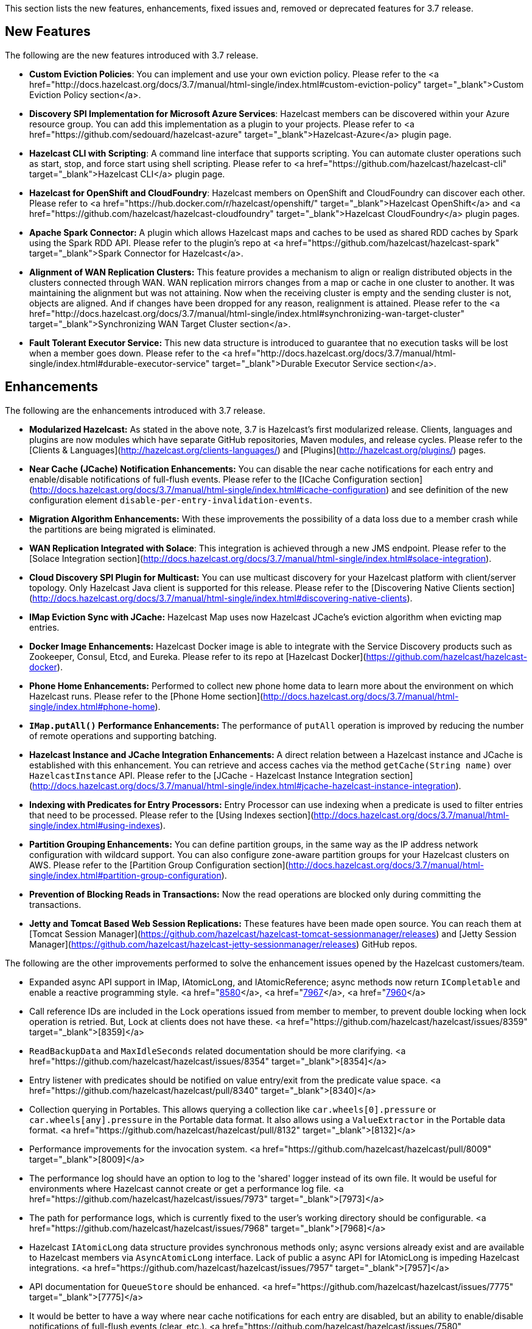 
This section lists the new features, enhancements, fixed issues and, removed or deprecated features for 3.7 release.

## New Features

The following are the new features introduced with 3.7 release.

- **Custom Eviction Policies**: You can implement and use your own eviction policy. Please refer to the <a href="http://docs.hazelcast.org/docs/3.7/manual/html-single/index.html#custom-eviction-policy" target="_blank">Custom Eviction Policy section</a>.
- **Discovery SPI Implementation for Microsoft Azure Services**: Hazelcast members can be discovered within your Azure resource group. You can add this implementation as a plugin to your projects. Please refer to <a href="https://github.com/sedouard/hazelcast-azure" target="_blank">Hazelcast-Azure</a> plugin page.
- **Hazelcast CLI with Scripting**: A command line interface that supports scripting. You can automate cluster operations such as start, stop, and force start using shell scripting. Please refer to <a href="https://github.com/hazelcast/hazelcast-cli" target="_blank">Hazelcast CLI</a> plugin page.
- **Hazelcast for OpenShift and CloudFoundry**: Hazelcast members on OpenShift and CloudFoundry can discover each other. Please refer to <a href="https://hub.docker.com/r/hazelcast/openshift/" target="_blank">Hazelcast OpenShift</a> and <a href="https://github.com/hazelcast/hazelcast-cloudfoundry" target="_blank">Hazelcast CloudFoundry</a> plugin pages.
- **Apache Spark Connector:** A plugin which allows Hazelcast maps and caches to be used as shared RDD caches by Spark using the Spark RDD API. Please refer to the plugin's repo at <a href="https://github.com/hazelcast/hazelcast-spark" target="_blank">Spark Connector for Hazelcast</a>.
- **Alignment of WAN Replication Clusters:** This feature provides a mechanism to align or realign distributed objects in the clusters connected through WAN. WAN replication mirrors changes from a map or cache in one cluster to another. It was maintaining the alignment but was not attaining. Now when the receiving cluster is empty and the sending cluster is not, objects are aligned. And if changes have been dropped for any reason, realignment is attained. Please refer to the <a href="http://docs.hazelcast.org/docs/3.7/manual/html-single/index.html#synchronizing-wan-target-cluster" target="_blank">Synchronizing WAN Target Cluster section</a>. 
- **Fault Tolerant Executor Service:** This new data structure is introduced to guarantee that no execution tasks will be lost when a member goes down. Please refer to the <a href="http://docs.hazelcast.org/docs/3.7/manual/html-single/index.html#durable-executor-service" target="_blank">Durable Executor Service section</a>. 



## Enhancements


The following are the enhancements introduced with 3.7 release.

- **Modularized Hazelcast:** As stated in the above note, 3.7 is Hazelcast's first modularized release. Clients, languages and plugins are now modules which have separate GitHub repositories, Maven modules, and release cycles. Please refer to the [Clients & Languages](http://hazelcast.org/clients-languages/) and [Plugins](http://hazelcast.org/plugins/) pages.
- **Near Cache (JCache) Notification Enhancements:** You can disable the near cache notifications for each entry and enable/disable notifications of full-flush events. Please refer to the [ICache Configuration section](http://docs.hazelcast.org/docs/3.7/manual/html-single/index.html#icache-configuration) and see definition of the new configuration element `disable-per-entry-invalidation-events`.
- **Migration Algorithm Enhancements:** With these improvements the possibility of a data loss due to a member crash while the partitions are being migrated is eliminated.
- **WAN Replication Integrated with Solace**: This integration is achieved through a new JMS endpoint. Please refer to the [Solace Integration section](http://docs.hazelcast.org/docs/3.7/manual/html-single/index.html#solace-integration).
- **Cloud Discovery SPI Plugin for Multicast:** You can use multicast discovery for your Hazelcast platform with client/server topology. Only Hazelcast Java client is supported for this release. Please refer to the [Discovering Native Clients section](http://docs.hazelcast.org/docs/3.7/manual/html-single/index.html#discovering-native-clients).
- **IMap Eviction Sync with JCache:** Hazelcast Map uses now Hazelcast JCache's eviction algorithm when evicting map entries.
- **Docker Image Enhancements:** Hazelcast Docker image is able to integrate with the Service Discovery products such as Zookeeper, Consul, Etcd, and Eureka. Please refer to its repo at [Hazelcast Docker](https://github.com/hazelcast/hazelcast-docker).
- **Phone Home Enhancements:** Performed to collect new phone home data to learn more about the environment on which  Hazelcast runs. Please refer to the [Phone Home section](http://docs.hazelcast.org/docs/3.7/manual/html-single/index.html#phone-home).
- **`IMap.putAll()` Performance Enhancements:** The performance of `putAll` operation is improved by reducing the number of remote operations and supporting batching.
- **Hazelcast Instance and JCache Integration Enhancements:** A direct relation between a Hazelcast instance and JCache is established with this enhancement. You can retrieve and access caches via the method `getCache(String name)` over `HazelcastInstance` API. Please refer to the [JCache - Hazelcast Instance Integration section](http://docs.hazelcast.org/docs/3.7/manual/html-single/index.html#jcache-hazelcast-instance-integration).
- **Indexing with Predicates for Entry Processors:** Entry Processor can use indexing when a predicate is used to filter entries that need to be processed. Please refer to the [Using Indexes section](http://docs.hazelcast.org/docs/3.7/manual/html-single/index.html#using-indexes).
- **Partition Grouping Enhancements:** You can define partition groups, in the same way as the IP address network configuration with wildcard support. You can also configure zone-aware partition groups for your Hazelcast clusters on AWS. Please refer to the [Partition Group Configuration section](http://docs.hazelcast.org/docs/3.7/manual/html-single/index.html#partition-group-configuration).
- **Prevention of Blocking Reads in Transactions:** Now the read operations are blocked only during committing the transactions.
- **Jetty and Tomcat Based Web Session Replications:** These features have been made open source. You can reach them at [Tomcat Session Manager](https://github.com/hazelcast/hazelcast-tomcat-sessionmanager/releases) and 
[Jetty Session Manager](https://github.com/hazelcast/hazelcast-jetty-sessionmanager/releases) GitHub repos.


The following are the other improvements performed to solve the enhancement issues opened by the Hazelcast customers/team.

- Expanded async API support in IMap, IAtomicLong, and IAtomicReference; async methods now return `ICompletable` and enable a reactive programming style. <a href="https://github.com/hazelcast/hazelcast/pull/8580">[8580]</a>, <a href="https://github.com/hazelcast/hazelcast/pull/7967">[7967]</a>, <a href="https://github.com/hazelcast/hazelcast/pull/7960">[7960]</a>


- Call reference IDs are included in the Lock operations issued from member to member, to prevent double locking when lock operation is retried. But, Lock at clients does not have these. <a href="https://github.com/hazelcast/hazelcast/issues/8359" target="_blank">[8359]</a>

- `ReadBackupData` and `MaxIdleSeconds` related documentation should be more clarifying. <a href="https://github.com/hazelcast/hazelcast/issues/8354" target="_blank">[8354]</a>

- Entry listener with predicates should be notified on value entry/exit from the predicate value space. <a href="https://github.com/hazelcast/hazelcast/pull/8340" target="_blank">[8340]</a>

- Collection querying in Portables. This allows querying a collection like `car.wheels[0].pressure` or `car.wheels[any].pressure` in the Portable data format. It also allows using a `ValueExtractor` in the Portable data format. <a href="https://github.com/hazelcast/hazelcast/pull/8132" target="_blank">[8132]</a>

- Performance improvements for the invocation system. <a href="https://github.com/hazelcast/hazelcast/pull/8009" target="_blank">[8009]</a>

- The performance log should have an option to log to the 'shared' logger instead of its own file. It would be useful for environments where Hazelcast cannot create or get a performance log file. <a href="https://github.com/hazelcast/hazelcast/issues/7973" target="_blank">[7973]</a>

- The path for performance logs, which is currently fixed to the user's working directory should be configurable. <a href="https://github.com/hazelcast/hazelcast/issues/7968" target="_blank">[7968]</a>

- Hazelcast `IAtomicLong` data structure provides synchronous methods only; async versions already exist and are available to Hazelcast members via `AsyncAtomicLong` interface. Lack of public a async API for IAtomicLong is impeding Hazelcast integrations. <a href="https://github.com/hazelcast/hazelcast/issues/7957" target="_blank">[7957]</a>

- API documentation for `QueueStore` should be enhanced. <a href="https://github.com/hazelcast/hazelcast/issues/7775" target="_blank">[7775]</a>


- It would be better to have a way where near cache notifications for each entry are disabled, but an ability to enable/disable notifications of full-flush events (clear, etc.). <a href="https://github.com/hazelcast/hazelcast/issues/7580" target="_blank">[7580]</a>

- Hazelcast should support Transaction API of Spring. <a href="https://github.com/hazelcast/hazelcast/issues/7469" target="_blank">[7469]</a>, <a href="https://github.com/hazelcast/hazelcast/issues/611" target="_blank">[611]</a>

- For Hazelcast Topic, even the event service's pool size is set to a number larger than one, all of the messages are consumed by only one Hazelcast event thread. The use case includes a single Hazelcast member, both producer and consumer being singletons within the member, and message rate of more than 1000 per second. <a href="https://github.com/hazelcast/hazelcast/issues/7443" target="_blank">[7443]</a>

- Partition strategy should be able to be specified not only in the Hazelcast configuration, but also within the Spring context. In addition, an implementing instance should be specified besides the class which implements the partition strategy. <a href="https://github.com/hazelcast/hazelcast/issues/7363" target="_blank">[7363]</a>

- Async put operations should be reflected at near cache as soon as the method `future.get()` returns. In the case of async put operations and `LocalUpdatePolicy` being `CACHE` at the client side, entries are put to the near cache asynchronously from another task when the response is received. But with this way, when `future.get()` returns, entry might not be inside the near cache (but it will be there eventually). <a href="https://github.com/hazelcast/hazelcast/issues/7155" target="_blank">[7155]</a>

- For `ICache.iterator()`, `fetchSize` is not configurable. <a href="https://github.com/hazelcast/hazelcast/issues/7041" target="_blank">[7041]</a>

- Unit tests should have a default timeout. <a href="https://github.com/hazelcast/hazelcast/issues/6978" target="_blank">[6978]</a>

- Outgoing ports on Hazelcast clients should be configurable. <a href="https://github.com/hazelcast/hazelcast/issues/6845" target="_blank">[6845]</a>

- The method `IMap.set` does not have a corresponding async version, unlike `put` and `putAsync`. The method `putAsync` is not entirely suitable as an async set, since put returns the previous value mapped to the key, and triggers EntryListeners which may not be desirable. IMap should expose a dedicated `setAsync` to fulfill the contract for set and have the means to do so asynchronously. <a href="https://github.com/hazelcast/hazelcast/issues/6726" target="_blank">[6726]</a>

-  Javadoc for `EntryProcessor.java` should be enhanced by adding notes related to its thread safety. <a href="https://github.com/hazelcast/hazelcast/issues/6593" target="_blank">[6593]</a>

- Custom SPI services should be more Spring-friendly. <a href="https://github.com/hazelcast/hazelcast/issues/6567" target="_blank">[6567]</a>

- The "spring-aware" should be enabled programmatically too. <a href="https://github.com/hazelcast/hazelcast/issues/6514" target="_blank">[6514]</a>

- Hibernate 5 should be supported. <a href="https://github.com/hazelcast/hazelcast/issues/5633" target="_blank">[5633]</a>

- The error "This node is not requested endpoint" is shown in Docker networking. <a href="https://github.com/hazelcast/hazelcast/issues/4537" target="_blank">[4537]</a>

- It would be nice if the type parameters of `Predicate` were inherited by the `IndexAwarePredicate`. <a href="https://github.com/hazelcast/hazelcast/issues/1686" target="_blank">[1686]</a>

- The class `MigrationEndpoint` should be a part of Hazelcast SPI package. <a href="https://github.com/hazelcast/hazelcast/issues/1427" target="_blank">[1427]</a>

- When a task is submitted to all members, and an `executeOnEntries` is invoked in the call with a predicate that is based on an index, then the index is ignored and a "full scan" of the "local" members is performed. <a href="https://github.com/hazelcast/hazelcast/issues/1156" target="_blank">[1156]</a>

- Inconsistency between the declarative and programmatic configuration of network elements should be solved. <a href="https://github.com/hazelcast/hazelcast/issues/945" target="_blank">[945]</a>



## Fixes

The following are the issues solved for Hazelcast 3.7 release.


- Issue with continuous query natural filtering event types: When the property `hazelcast.map.entry.filtering.natural.event.types` is set to `true`, updating a map entry whose value did not match the predicate to a new value that matches the predicate should publish an event of type `ADDED` instead of `UPDATED`. <a href="https://github.com/hazelcast/hazelcast/issues/8648" target="_blank">[8648]</a>

- The method `ClientEngineImpl::getConnectedClientStats` reuses the operation `GetConnectedClientsOperation`. This operation should not be reused for multiple invocations. <a href="https://github.com/hazelcast/hazelcast/issues/8628" target="_blank">[8628]</a>

- There is a possible regression in `PartitionAwareOperationFactory` when missing code coverage of `MultipleEntryWithPredicateOperation` is tried to be increased. <a href="https://github.com/hazelcast/hazelcast/issues/8622" target="_blank">[8622]</a>

- When a client is inside the cloud, `DiscoveryAddressTranslator` class does not look for a public/private address flag. Private address should be used when the client is inside the cloud. If not, then public address should be used. <a href="https://github.com/hazelcast/hazelcast/issues/8595" target="_blank">[8595]</a>

- `MigrationThread` can leak after shutting down or even forcefully terminating Hazelcast. It retains the entire `HazelcastInstance`. <a href="https://github.com/hazelcast/hazelcast/issues/8560" target="_blank">[8560]</a>

- `QueueOperation` keeps the state between executions. If there is a state, then it should always be set, if-null-then-set idiom should not be applied for operation state. <a href="https://github.com/hazelcast/hazelcast/issues/8546" target="_blank">[8546]</a>

- When the connection is made, the connection type is not known yet. But the connection type is used in the metrics ID; this id is used as soon as the connection is made. So it defaults to NONE in the method `getMetricsId`. It would be better to add a probe "connection type" and remove the connection type from the method `TcpIpConnection.getMetricsId`. <a href="https://github.com/hazelcast/hazelcast/issues/8540" target="_blank">[8540]</a>

- Commit failure on clients sets the transaction state to ROLLING_BACK, which makes the transaction non-rollbackable. This is not a problem for lock-based data structures (map, multimap, etc.) but it is problematic for collections. State of the transaction should be changed to COMMIT_FAILED rather than ROLLING_BACK upon a commit failure. <a href="https://github.com/hazelcast/hazelcast/issues/8483" target="_blank">[8483]</a>

- `MapAttributeConfig` cannot be loaded in an OSGi environment. <a href="https://github.com/hazelcast/hazelcast/issues/8482" target="_blank">[8482]</a>

- Using Hazelcast out of the box with no configuration creates a Peer-to-Peer cluster. As soon as the configuration file `hazelcast.xml` is created by the user, in which only the logging type is set, Hazelcast does not create a cluster but starts in standalone mode. <a href="https://github.com/hazelcast/hazelcast/issues/8481" target="_blank">[8481]</a>

- `NullPointerException` at the method `HazelcastTimeStamper.getNextTimeStamp`. <a href="https://github.com/hazelcast/hazelcast/issues/8465" target="_blank">[8465]</a>

- Portable EntryProcessor is not being called on portable objects. <a href="https://github.com/hazelcast/hazelcast/issues/8365" target="_blank">[8365]</a>

- In Hazelcast Hibernate modules, there is no JCache dependencies in the classpath. When Hazelcast is upgraded to 3.7-SNAPSHOT, `java.lang.NoClassDefFoundError: javax/cache/Cache` error is thrown when mocking HazelcastInstance. <a href="https://github.com/hazelcast/hazelcast/issues/8352" target="_blank">[8352]</a>

- The method `QueryableEntry.serializationService` throws `NullPointerException` when MapReduce is run with extractable entries. Mapping phase of the MapReduce for Portable data formats should be fixed.  <a href="https://github.com/hazelcast/hazelcast/issues/8346" target="_blank">[8346]</a>

- There is an error when configuring Replicated Map. The return of the method `getConfig` in `ReplicatedMapMBean` should be fixed.  <a href="https://github.com/hazelcast/hazelcast/issues/8298" target="_blank">[8298]</a>

- `TargetDisconnectedException` is thrown for the clients in 3.7-SNAPSHOT. <a href="https://github.com/hazelcast/hazelcast/issues/8261" target="_blank">[8261]</a>

- TransactionalMap's `removeIfSame` test fails. <a href="https://github.com/hazelcast/hazelcast/issues/8238" target="_blank">[8238]</a>

- Distributed Executor Service does not take `ExecutorConfig.isStatisticsEnabled` into account. <a href="https://github.com/hazelcast/hazelcast/issues/8223" target="_blank">[8223]</a>

- Using `MapStoreConfig` in a cluster raises the exception `Transition not allowed from state NOT_LOADED to LOADED`. <a href="https://github.com/hazelcast/hazelcast/issues/8196" target="_blank">[8196]</a>

- The method `ICache::destroy` should remove the cache itself from the owner `CacheManager` because, otherwise, it causes memory leaks due to the cache proxies which are dead but deemed as working, in `AbstractHazelcastCacheManager::caches`. <a href="https://github.com/hazelcast/hazelcast/issues/8186" target="_blank">[8186]</a>

- Partition promotion is skipped when a node is terminated during the commit. <a href="https://github.com/hazelcast/hazelcast/issues/8174" target="_blank">[8174]</a>

- The tests check the messages of `InvalidConfigurationExeption`s thrown by the `XmlConfigBuilder`.
But these messages are often extracted from `SAXParseException`s which are localized; Maven build is platform dependent and fails. <a href="https://github.com/hazelcast/hazelcast/issues/8169" target="_blank">[8169]</a>

- The method `IAtomicReference:alter` does not persist the changes. When a reference is tried to be altered, no alteration happens. <a href="https://github.com/hazelcast/hazelcast/issues/8149" target="_blank">[8149]</a>

- Cache should not expire entities when `Duration` value is 0. <a href="https://github.com/hazelcast/hazelcast/issues/8148" target="_blank">[8148]</a>

- Deserialization of dynamic proxy instances ignores the configured class loader. <a href="https://github.com/hazelcast/hazelcast/issues/8033" target="_blank">[8033]</a>

- The attribute "binary" is missing in the MultiMap configuration within Spring context. It does not exist in Hazelcast configuration schema either. <a href="https://github.com/hazelcast/hazelcast/issues/8000" target="_blank">[8000]</a>


- If you setup an interceptor to change the data being inserted, the entry listeners still fire with the old value. <a href="https://github.com/hazelcast/hazelcast/issues/7991" target="_blank">[7991]</a>

- Unlike the `InvocationFuture` at the server side, `ClientInvocationFuture` immediately propagates `InterruptedException` if the calling thread gets interrupted. This can be a problem when both caller and callee need to agree on whether the operation has executed or not. <a href="https://github.com/hazelcast/hazelcast/issues/7963" target="_blank">[7963]</a>

- Hazelcast 3.2.6 uses too much CPU when it is idle. <a href="https://github.com/hazelcast/hazelcast/issues/7943" target="_blank">[7943]</a>

- Old version of Portable object from a map cannot be read if new `UTF_ARRAY` type field is added. <a href="https://github.com/hazelcast/hazelcast/issues/7926" target="_blank">[7926]</a>

- The method `IMap.size()` reports a stale result when blocked by the initialization of  `MapStore`. <a href="https://github.com/hazelcast/hazelcast/issues/7905" target="_blank">[7905]</a>

- Isolated thread pool for priority generic operations. <a href="https://github.com/hazelcast/hazelcast/pull/7857" target="_blank">[7857]</a>

- There is an issue when detecting JCache in the classpath. The exception `NoClassDefFound` is thrown when upgrading to a newer Hazelcast version. <a href="https://github.com/hazelcast/hazelcast/issues/7810" target="_blank">[7810]</a>

- Programmatic configuration of logging for Hazelcast client does not work. <a href="https://github.com/hazelcast/hazelcast/issues/7764" target="_blank">[7764]</a>

- Better separators should be used in the exceptions for a clearer read between local and remote stacktraces. <a href="https://github.com/hazelcast/hazelcast/issues/7744" target="_blank">[7744]</a>

- Under the section "Operation Threading" of Hazelcast Reference Manual, it states that the default number of partition-aware operation threads is (2 x number of cores). However, when looking at the code and observing the actual number of threads created runtime, it seems like the default value is instead 1 x number of cores instead. <a href="https://github.com/hazelcast/hazelcast/issues/7741" target="_blank">[7741]</a>

- The method `IMap.executeOnKeys()` does not support the empty set (it throws a misleading `NullPointerException`), and is inconsistent with the method `getAll()`. <a href="https://github.com/hazelcast/hazelcast/issues/7631" target="_blank">[7631]</a>



- Replicated map updates take a very long time. The problematic method is `putAll()`. The replication logic in this method checks whether the data owners are in sync with the replicas. If they are not, this logic syncs them every 30 seconds. This means, when the updates are not replicated to callers, it takes up to 30 seconds to make all the members synchronized. This period should be configurable. <a href="https://github.com/hazelcast/hazelcast/issues/7617" target="_blank">[7617]</a>



- `ScheduledExecutorServiceDelegate` violates contract of `ScheduledExecutorService`. It wraps tasks in `ScheduledTaskRunner` which delegates to a different executor. As a consequence, a task can be executed concurrently and this is a violation of a contract of `ScheduledExecutorService`. <a href="https://github.com/hazelcast/hazelcast/issues/7611" target="_blank">[7611]</a>

- If `javax.cache.CacheManager` is created with the default settings, the underlying `HazelcastInstance` is not shutdown when the method `close` is called on the `CacheManager`. <a href="https://github.com/hazelcast/hazelcast/issues/7606" target="_blank">[7606]</a>

- The method `containsKey()` of `TransactionalMap` is blocked when the key was previously locked by the method `getForUpdate()`. <a href="https://github.com/hazelcast/hazelcast/issues/7588" target="_blank">[7588]</a>

- There is an inconsistent behavior when removing from `TransactionalMap` while the key is locked on IMap. In order to avoid trying to remove an entry that may have already been removed in another uncommitted transaction, `IMap.tryLock` is used before performing `TransactionalMap.remove`. This works as expected if the operations occur on a member. But a `TransactionException` is thrown when it occurs on a client when using XA Transaction. <a href="https://github.com/hazelcast/hazelcast/issues/7587" target="_blank">[7587]</a>



- Hazelcast instance should be exposed through `com.hazelcast.spring.cache.HazelcastCacheManager`. <a href="https://github.com/hazelcast/hazelcast/issues/7571" target="_blank">[7571]</a>



- Instance name should not be overridden while creating cache manager from the specified configuration file. Also, it would be better to specify instance name via (]`HazelcastCachingProvider.HAZELCAST_INSTANCE_NAME` property when instance configuration is taken from the specified configuration file via `HazelcastCachingProvider.HAZELCAST_CONFIG_LOCATION`.<a href="https://github.com/hazelcast/hazelcast/issues/7567" target="_blank">[7567]</a>

- The `addInterceptor()` method in `com.hazelcast.map.impl.MapContainer()` is not thread safe. For example, if two concurrent attempts are made to inject the same interceptor, these will be different interceptor objects with the same ID. In this case, the call to `interceptorMap.put(id, interceptor)` will increase the map size by one, but the call to `interceptors.add(interceptor)` will increase the list size by two. <a href="https://github.com/hazelcast/hazelcast/issues/7520" target="_blank">[7520]</a>

- All JMX Beans disappear when the single Hazelcast instance is shut down in the same JVM. <a href="https://github.com/hazelcast/hazelcast/issues/7467" target="_blank">[7467]</a>

- There are unused elements for Management Center configuration: `cluster-id` and `security-token`. <a href="https://github.com/hazelcast/hazelcast/issues/7446" target="_blank">[7446]</a>

- For clients, `InitialMembershipListener.init` is called after `MembershipListener.memberAdded`. This contradicts the content in the Reference Manual.  <a href="https://github.com/hazelcast/hazelcast/issues/7430" target="_blank">[7430]</a>

- DiscoveryService's `start` and `destroy` methods should be called during the start and shutdown of client when Discovery SPI is enabled. <a href="https://github.com/hazelcast/hazelcast/issues/7347" target="_blank">[7347]</a>

- Return cache config as response even though found and created cache config could not put into cache configs inside cache service. <a href="https://github.com/hazelcast/hazelcast/issues/7208" target="_blank">[7208]</a>

- In Hazelcast Management Center shutting down a node seems to prevent a node from restarting. <a href="https://github.com/hazelcast/hazelcast/issues/7101" target="_blank">[7101]</a>

- `MapStoreConfig` does not override `hashCode` and `equals` methods. Implementation for these two methods should be added. <a href="https://github.com/hazelcast/hazelcast/issues/7035" target="_blank">[7035]</a>

- Data is lost when the member dies during repartitioning. <a href="https://github.com/hazelcast/hazelcast/issues/6628" target="_blank">[6628]</a>


- Some of the map statistics, such as cost and last access time, are calculated by the traversing map entries. Therefore the calculation time exceeds the time interval reserved for management center state sending thread when entry count is too high. <a href="https://github.com/hazelcast/hazelcast/issues/6442" target="_blank">[6442]</a>, <a href="https://github.com/hazelcast/hazelcast/issues/5905" target="_blank">[5905]</a>

- Eviction with "eviction-percentage" does not work. <a href="https://github.com/hazelcast/hazelcast/issues/6432" target="_blank">[6432]</a>

- `InvocationFuture`'s asynchronous calls do not detect the lost operations. <a href="https://github.com/hazelcast/hazelcast/issues/6250" target="_blank">[6250]</a>

- The invocation mechanism for blocking operations relies on a periodic timeout so that the operation gets retried. To prevent the calling thread (the thread for `future.get`) from waiting indefinitely, it will periodically ask the `isstillrunning` service if the operation is lost. <a href="https://github.com/hazelcast/hazelcast/issues/6248" target="_blank">[6248]</a>

- Under some circumstances Hazelcast is getting a corrupt value for `IAtomicLong`s when a member leaves the cluster. <a href="https://github.com/hazelcast/hazelcast/issues/6074" target="_blank">[6074]</a>

- When the client disconnects normally, the server logs an info and a warning message containing the text `java.io.EOFException`. <a href="https://github.com/hazelcast/hazelcast/issues/6035" target="_blank">[6035]</a>

- Session ID management error (500 HTTP error) is shown by Hazelcast 3.5 filter based replication. <a href="https://github.com/hazelcast/hazelcast/issues/5660" target="_blank">[5660]</a>


- Some operating systems (such as HPUX or Solaris) and hardware platforms have constraints about the aligned memory operations. In these architectures memory operations must be byte-by-byte as implemented in `DirectByteBuffer`. <a href="https://github.com/hazelcast/hazelcast/issues/5532" target="_blank">[5532]</a>

- Data is lost when a member crashes or is killed during the repartitioning. <a href="https://github.com/hazelcast/hazelcast/issues/5444" target="_blank">[5444]</a>

- Data is lost when a member is terminated. Related scenario is as follows <a href="https://github.com/hazelcast/hazelcast/issues/5388" target="_blank">[5388]</a>:
	1. Start the first member, and let it populate a map with 100k entries.
	2. Start the second member, and let it start joining the cluster.
	3. Terminate the second member during the join operation.
	4. Observe that data is lost from the first member.
<br></br>	

- As for now it is very complicated to listen a `getAsync` or `putAsync` result and to integrate it with completable futures or listenable futures. An `ICompletableFuture` should be returned since it is an interface which seems to extend JDK `future`s and is returned by an IMap. <a href="https://github.com/hazelcast/hazelcast/issues/5315" target="_blank">[5315]</a>

- If multiple Hazelcast members attempt to remove values from a key of a multimap concurrently, and then the members are shut down, the multimap can remain in an inconsistent state with entries remaining after all have been removed. <a href="https://github.com/hazelcast/hazelcast/issues/5220" target="_blank">[5220]</a>

- `ClassNotFoundException` is thrown when trying to get an entry from a `TransactionalMap`. <a href="https://github.com/hazelcast/hazelcast/issues/4969" target="_blank">[4969]</a>

- Profiling a Hazelcast application reveals a thread contention in `SpringManagedContext` on `java.lang.Class.getAnnotation()`. And this calls a synchronized method called `initAnnotationsIfNecessary()`. <a href="https://github.com/hazelcast/hazelcast/issues/4506" target="_blank">[4506]</a>

- Hazelcast IMap statistics show negative values. After heavy usage of the cache, the number of misses starts showing up negative. <a href="https://github.com/hazelcast/hazelcast/issues/4022" target="_blank">[4022]</a>

- WebFilter may prevent requests from accessing request input stream. <a href="https://github.com/hazelcast/hazelcast/issues/3829" target="_blank">[3829]</a>

- `WrongTargetException` for `PollOperation` in Queues. <a href="https://github.com/hazelcast/hazelcast/issues/3754" target="_blank">[3754]</a>

- Hazelcast member continuously logs `WrongTargetException`. <a href="https://github.com/hazelcast/hazelcast/issues/3395" target="_blank">[3395]</a>

- When there is a map with write-behind mode and a map store is configured (eviction is not needed); when the method `flush` is called in the IMap, the map store's `store` method can be called concurrently for the same key, namely for those keys which are in the write-behind queue and then forcibly stored by the flush. This is because the flush operation storing all entries in the write-behind queue seems to be executed in the operation thread, while the periodic processing of the write-behind queue is done by an executor service defined in the `WriteBehindQueueManager`. <a href="https://github.com/hazelcast/hazelcast/issues/3338" target="_blank">[3338]</a>


## Removed/Deprecated Features

- `WanNoDelayReplication` implementation of Hazelcast's WAN Replication has been removed. You can still achieve this behavior by setting the batch size to `1` while configuring the `WanBatchReplication`. Please refer to the [Defining WAN Replication section](http://docs.hazelcast.org/docs/3.7/manual/html-single/index.html#defining-wan-replication) for more information.

